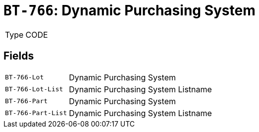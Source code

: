 = `BT-766`: Dynamic Purchasing System
:navtitle: Business Terms

[horizontal]
Type:: CODE

== Fields
[horizontal]
  `BT-766-Lot`:: Dynamic Purchasing System
  `BT-766-Lot-List`:: Dynamic Purchasing System Listname
  `BT-766-Part`:: Dynamic Purchasing System
  `BT-766-Part-List`:: Dynamic Purchasing System Listname
